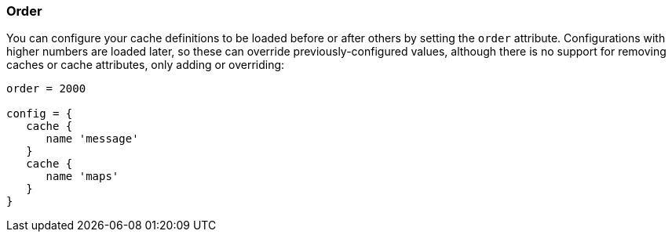 === Order

You can configure your cache definitions to be loaded before or after others by
setting the `order` attribute. Configurations with higher numbers are loaded
later, so these can override previously-configured values, although there is no
support for removing caches or cache attributes, only adding or overriding:

[source,groovy]
----
order = 2000

config = {
   cache {
      name 'message'
   }
   cache {
      name 'maps'
   }
}
----
